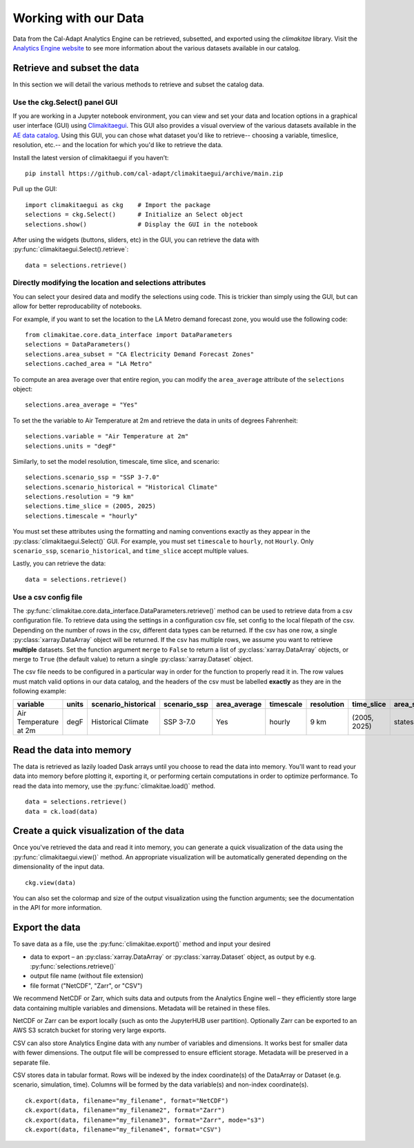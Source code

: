 .. _data:

**********************
Working with our Data
**********************
Data from the Cal-Adapt Analytics Engine can be retrieved, subsetted, and 
exported using the *climakitae* library. Visit the `Analytics Engine website <https://analytics.cal-adapt.org/data/>`_ 
to see more information about the various datasets available in our catalog. 


Retrieve and subset the data
#############################
In this section we will detail the various methods to retrieve and subset the catalog data. 

Use the ckg.Select() panel GUI 
*********************************
If you are working in a Jupyter notebook environment, you can view and set your
data and location options in a graphical user interface (GUI) using 
`Climakitaegui <https://climakitaegui.readthedocs.io/>`_. This GUI also 
provides a visual overview of the various datasets available in the 
`AE data catalog <https://analytics.cal-adapt.org/data/>`_. Using this GUI, you
can chose what dataset you'd like to retrieve-- choosing a variable, timeslice,
resolution, etc.-- and the location for which you'd like to retrieve the data.

Install the latest version of climakitaegui if you haven’t: ::

   pip install https://github.com/cal-adapt/climakitaegui/archive/main.zip

Pull up the GUI: ::
   
   import climakitaegui as ckg    # Import the package
   selections = ckg.Select()      # Initialize an Select object 
   selections.show()              # Display the GUI in the notebook 

After using the widgets (buttons, sliders, etc) in the GUI, you can retrieve the data with :py:func:`climakitaegui.Select().retrieve`: ::

   data = selections.retrieve()


Directly modifying the location and selections attributes 
*********************************************************
You can select your desired data and modify the selections using code. This is
trickier than simply using the GUI, but can allow for better reproducability 
of notebooks.

For example, if you want to set the location to the LA Metro demand forecast zone, you would use the 
following code: :: 

   from climakitae.core.data_interface import DataParameters
   selections = DataParameters()
   selections.area_subset = "CA Electricity Demand Forecast Zones"
   selections.cached_area = "LA Metro" 

To compute an area average over that entire region, you can modify the ``area_average`` attribute 
of the  ``selections`` object: :: 

   selections.area_average = "Yes"

To set the the variable to Air Temperature at 2m and retrieve the data in units of degrees Fahrenheit: :: 

   selections.variable = "Air Temperature at 2m" 
   selections.units = "degF"

Similarly, to set the model resolution, timescale, time slice, and scenario: :: 

   selections.scenario_ssp = "SSP 3-7.0"
   selections.scenario_historical = "Historical Climate"
   selections.resolution = "9 km"
   selections.time_slice = (2005, 2025)
   selections.timescale = "hourly"


You must set these attributes using the formatting and naming conventions 
exactly as they appear in the :py:class:`climakitaegui.Select()` GUI.  
For example, you must set ``timescale`` to ``hourly``, not ``Hourly``. Only ``scenario_ssp``, ``scenario_historical``, and ``time_slice`` accept multiple values.

Lastly, you can retrieve the data: :: 

   data = selections.retrieve()


Use a csv config file
**********************
The :py:func:`climakitae.core.data_interface.DataParameters.retrieve()` method can be used to retrieve data from 
a csv configuration file. To retrieve data using the settings in a configuration csv file, set config to the local
filepath of the csv. Depending on the number of rows in the csv, different data types can be returned.
If the csv has one row, a single :py:class:`xarray.DataArray` object will be returned. If the csv has multiple
rows, we assume you want to retrieve **multiple** datasets. Set the function argument ``merge`` to ``False`` to
return a list of :py:class:`xarray.DataArray` objects, or merge to ``True`` (the default value) to return a single :py:class:`xarray.Dataset` object.

The csv file needs to be configured in a particular way in order for the function to properly read it in. 
The row values must match valid options in our data catalog, and the headers of the csv must be labelled 
**exactly** as they are in the following example: 

.. list-table::
   :widths: 5 5 5 5 5 5 5 5 5 5 
   :header-rows: 1

   * - variable
     - units
     - scenario_historical
     - scenario_ssp
     - area_average
     - timescale 
     - resolution
     - time_slice
     - area_subset
     - cached_area
   * - Air Temperature at 2m
     - degF
     - Historical Climate
     - SSP 3-7.0
     - Yes
     - hourly
     - 9 km
     - (2005, 2025)
     - states 
     - CA

Read the data into memory 
###########################
The data is retrieved as lazily loaded Dask arrays until you choose to read the data into 
memory. You'll want to read your data into memory before plotting it, exporting it,
or performing certain computations in order to optimize performance. To read the data 
into memory, use the :py:func:`climakitae.load()` method. ::

   data = selections.retrieve() 
   data = ck.load(data)


Create a quick visualization of the data 
#########################################
Once you've retrieved the data and read it into memory, you can generate a quick visualization 
of the data using the :py:func:`climakitaegui.view()` method. An appropriate visualization
will be automatically generated depending on the dimensionality of the input data. ::

   ckg.view(data)

You can also set the colormap and size of the output visualization using the function arguments; see 
the documentation in the API for more information. 

Export the data 
################
To save data as a file, use the :py:func:`climakitae.export()` method and input your desired

* data to export – an :py:class:`xarray.DataArray` or :py:class:`xarray.Dataset` object, as output by e.g. :py:func:`selections.retrieve()`
* output file name (without file extension)
* file format ("NetCDF", "Zarr", or "CSV")

We recommend NetCDF or Zarr, which suits data and outputs from the Analytics Engine well – they efficiently store large data containing multiple variables and dimensions. Metadata will be retained in these files.

NetCDF or Zarr can be export locally (such as onto the JupyterHUB user partition). Optionally Zarr can be exported to an AWS S3 scratch bucket for storing very large exports.

CSV can also store Analytics Engine data with any number of variables and dimensions. It works best for smaller data with fewer dimensions. The output file will be compressed to ensure efficient storage. Metadata will be preserved in a separate file.

CSV stores data in tabular format. Rows will be indexed by the index coordinate(s) of the DataArray or Dataset (e.g. scenario, simulation, time). Columns will be formed by the data variable(s) and non-index coordinate(s). :: 

   ck.export(data, filename="my_filename", format="NetCDF")
   ck.export(data, filename="my_filename2", format="Zarr")
   ck.export(data, filename="my_filename3", format="Zarr", mode="s3")
   ck.export(data, filename="my_filename4", format="CSV")

